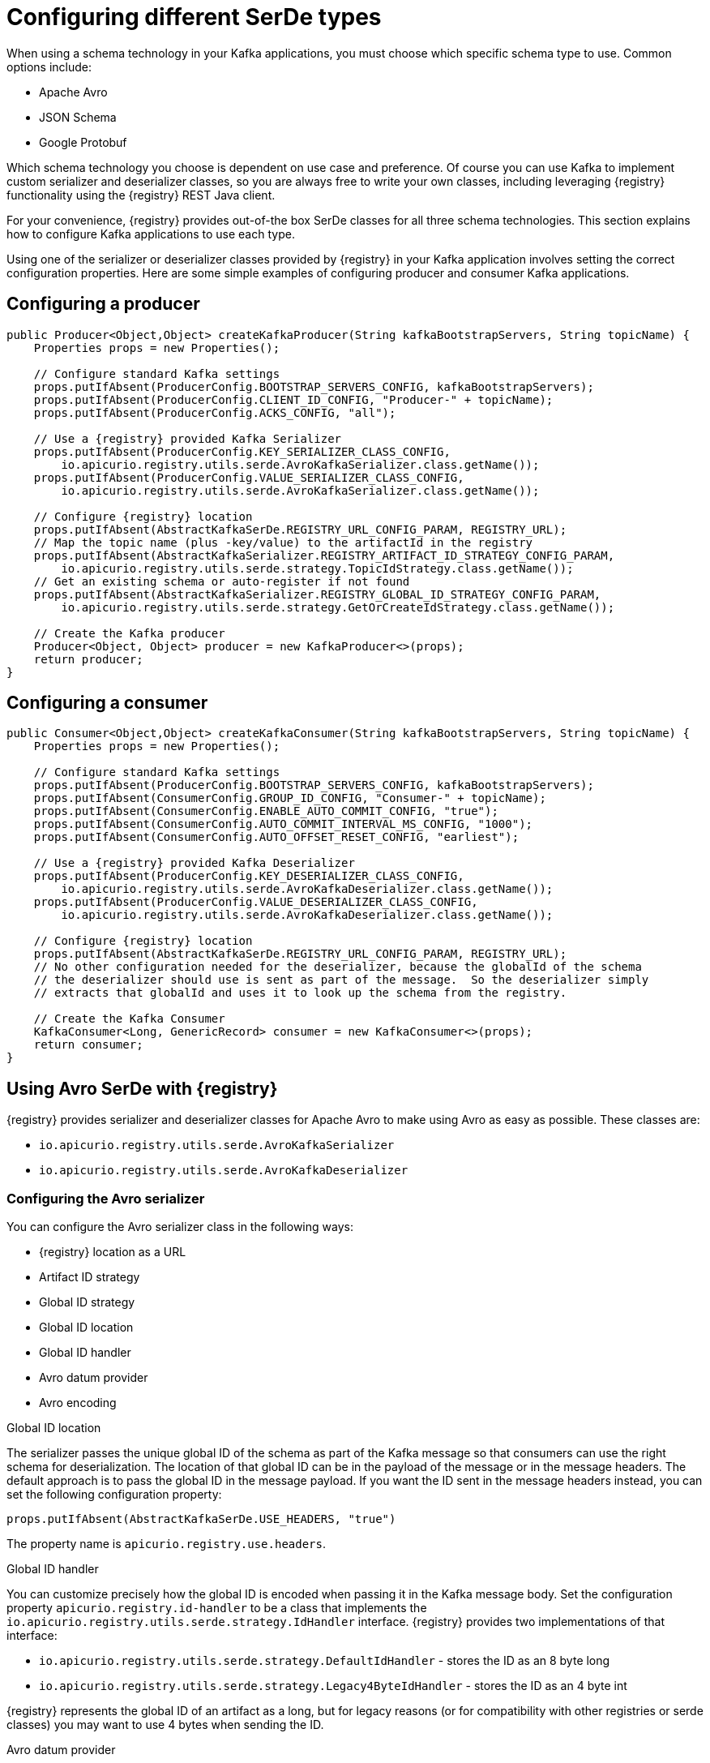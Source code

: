 // Module included in the following assemblies:
//  assembly-using-kafka-client-serdes

[id='registry-serdes-types-serde-{context}']
= Configuring different SerDe types

When using a schema technology in your Kafka applications, you must choose which specific schema type to use. Common options include:

* Apache Avro
* JSON Schema
* Google Protobuf

Which schema technology you choose is dependent on use case and preference. Of course you can use Kafka to implement custom serializer and deserializer classes, so you are always free to write your own classes, including leveraging {registry} functionality using the {registry} REST Java client.

For your convenience, {registry} provides out-of-the box SerDe classes for all three schema technologies. This section explains how to configure Kafka applications to use each type.

Using one of the serializer or deserializer classes provided by {registry} in your Kafka application involves setting the correct configuration properties. Here are some simple examples of configuring producer and consumer Kafka applications.

[discrete]
== Configuring a producer

[source,java,subs="+quotes,attributes"]
----
public Producer<Object,Object> createKafkaProducer(String kafkaBootstrapServers, String topicName) {
    Properties props = new Properties();

    // Configure standard Kafka settings
    props.putIfAbsent(ProducerConfig.BOOTSTRAP_SERVERS_CONFIG, kafkaBootstrapServers);
    props.putIfAbsent(ProducerConfig.CLIENT_ID_CONFIG, "Producer-" + topicName);
    props.putIfAbsent(ProducerConfig.ACKS_CONFIG, "all");

    // Use a {registry} provided Kafka Serializer
    props.putIfAbsent(ProducerConfig.KEY_SERIALIZER_CLASS_CONFIG,
        io.apicurio.registry.utils.serde.AvroKafkaSerializer.class.getName());
    props.putIfAbsent(ProducerConfig.VALUE_SERIALIZER_CLASS_CONFIG,
        io.apicurio.registry.utils.serde.AvroKafkaSerializer.class.getName());

    // Configure {registry} location
    props.putIfAbsent(AbstractKafkaSerDe.REGISTRY_URL_CONFIG_PARAM, REGISTRY_URL);
    // Map the topic name (plus -key/value) to the artifactId in the registry
    props.putIfAbsent(AbstractKafkaSerializer.REGISTRY_ARTIFACT_ID_STRATEGY_CONFIG_PARAM,
        io.apicurio.registry.utils.serde.strategy.TopicIdStrategy.class.getName());
    // Get an existing schema or auto-register if not found
    props.putIfAbsent(AbstractKafkaSerializer.REGISTRY_GLOBAL_ID_STRATEGY_CONFIG_PARAM,
        io.apicurio.registry.utils.serde.strategy.GetOrCreateIdStrategy.class.getName());

    // Create the Kafka producer
    Producer<Object, Object> producer = new KafkaProducer<>(props);
    return producer;
}
----

[discrete]
== Configuring a consumer

[source,java,subs="+quotes,attributes"]
----
public Consumer<Object,Object> createKafkaConsumer(String kafkaBootstrapServers, String topicName) {
    Properties props = new Properties();

    // Configure standard Kafka settings
    props.putIfAbsent(ProducerConfig.BOOTSTRAP_SERVERS_CONFIG, kafkaBootstrapServers);
    props.putIfAbsent(ConsumerConfig.GROUP_ID_CONFIG, "Consumer-" + topicName);
    props.putIfAbsent(ConsumerConfig.ENABLE_AUTO_COMMIT_CONFIG, "true");
    props.putIfAbsent(ConsumerConfig.AUTO_COMMIT_INTERVAL_MS_CONFIG, "1000");
    props.putIfAbsent(ConsumerConfig.AUTO_OFFSET_RESET_CONFIG, "earliest");

    // Use a {registry} provided Kafka Deserializer
    props.putIfAbsent(ProducerConfig.KEY_DESERIALIZER_CLASS_CONFIG,
        io.apicurio.registry.utils.serde.AvroKafkaDeserializer.class.getName());
    props.putIfAbsent(ProducerConfig.VALUE_DESERIALIZER_CLASS_CONFIG,
        io.apicurio.registry.utils.serde.AvroKafkaDeserializer.class.getName());

    // Configure {registry} location
    props.putIfAbsent(AbstractKafkaSerDe.REGISTRY_URL_CONFIG_PARAM, REGISTRY_URL);
    // No other configuration needed for the deserializer, because the globalId of the schema
    // the deserializer should use is sent as part of the message.  So the deserializer simply
    // extracts that globalId and uses it to look up the schema from the registry.

    // Create the Kafka Consumer
    KafkaConsumer<Long, GenericRecord> consumer = new KafkaConsumer<>(props);
    return consumer;
}
----

== Using Avro SerDe with {registry}

{registry} provides serializer and deserializer classes for Apache Avro to make using Avro as
easy as possible. These classes are:

* `io.apicurio.registry.utils.serde.AvroKafkaSerializer`
* `io.apicurio.registry.utils.serde.AvroKafkaDeserializer`

=== Configuring the Avro serializer

You can configure the Avro serializer class in the following ways:

* {registry} location as a URL
* Artifact ID strategy 
* Global ID strategy 
* Global ID location
* Global ID handler
* Avro datum provider
* Avro encoding

.Global ID location
The serializer passes the unique global ID of the schema as part of the Kafka message so that consumers can use the right schema for deserialization.  The location of that global ID can be in the payload of the message or in the message headers. The default approach is to pass the global ID in the message payload. If you want the ID sent in the message headers instead, you can set the following configuration property:
----
props.putIfAbsent(AbstractKafkaSerDe.USE_HEADERS, "true")
----
The property name is `apicurio.registry.use.headers`.


.Global ID handler
You can customize precisely how the global ID is encoded when passing it in the Kafka message body. Set
the configuration property `apicurio.registry.id-handler` to be a class that implements the
`io.apicurio.registry.utils.serde.strategy.IdHandler` interface. {registry} provides two implementations of
that interface:

* `io.apicurio.registry.utils.serde.strategy.DefaultIdHandler` - stores the ID as an 8 byte long
* `io.apicurio.registry.utils.serde.strategy.Legacy4ByteIdHandler` - stores the ID as an 4 byte int

{registry} represents the global ID of an artifact as a long, but for legacy reasons (or for compatibility with other registries or serde classes) you may want to use 4 bytes when sending the ID.

.Avro datum provider
Avro provides different datum writers and readers to write and read data. {registry} supports three different types:

* Generic
* Specific
* Reflect

The {registry} `AvroDatumProvider` is the abstraction on which type is then actually used, where `DefaultAvroDatumProvider` is used by default.

There are two configuration options you can set:

* `apicurio.registry.avro-datum-provider` - provide a fully qualified Java class name of the `AvroDatumProvider` implementation, for example `io.apicurio.registry.utils.serde.avro.ReflectAvroDatumProvider`
* `apicurio.registry.use-specific-avro-reader` - true or false, to use specific type when using `DefaultAvroDatumProvider`

.Avro encoding

When using Apache Avro to serializer data, it is common to use the Avro binary encoding format. This is so that the data is encoded in as efficient a format as possible.  However, Avro also supports encoding the data as JSON. Encoding as JSON is useful because it is much easier to inspect the payload of each message, often for logging, debugging, or other similar use cases.  The {registry} Avro serializer can be configured to change the encoding to JSON from the default (binary).

Set the Avro encoding to use by configuring the `apicurio.avro.encoding` property. The value must be either
`JSON` or `BINARY`.

=== Configuring the Avro deserializer

You must configure the Avro deserializer class to match the configuration settings of the serializer.  As a
result, you can configure the Avro deserializer class in the following ways:

* {registry} location as a URL
* Global ID handler
* Avro datum provider
* Avro encoding

See the serializer documentation for the above configuration options - the property names and values are the same.

[NOTE] 
====
The following options are not needed when configuring the deserializer:

* Artifact ID strategy
* Global ID strategy
* Global ID location
====

The reason these options are not necessary is that the deserializer class can figure this information out from
the message itself. In the case of the two strategies, they are not needed because the serializer is responsible for sending the global ID of the schema as part of the message. 

The location of that global ID is determined by the deserializer by simply checking for the magic byte at the start of the message payload. If that byte is found, the global ID is read from the message payload using the configured handler.  If the magic byte is not found, the global ID is read from the message headers.

== Using JSON Schema SerDe with {registry}

{registry} provides serializer and deserializer classes for JSON Schema to make using JSON Schema as easy as possible.  These classes are:

* `io.apicurio.registry.utils.serde.JsonSchemaKafkaSerializer`
* `io.apicurio.registry.utils.serde.JsonSchemaKafkaDeserializer`

Unlike Apache Avro, JSON Schema is not actually a serialization technology - it is instead a validation
technology. As a result, configuration options for JSON Schema are quite different. For example, there is no
encoding option, because data is always encoded as JSON.

=== Configuring the JSON Schema serializer

You can configure the JSON Schema serializer class in the following ways:

* {registry} location as a URL
* Artifact ID strategy 
* Global ID strategy
* Validation enabled/disabled

As you can see, the only non-standard configuration property is whether JSON Schema validation is enabled or
disabled.  The validation feature is disabled by default but can be enabled by setting
`apicurio.registry.serdes.json-schema.validation-enabled` to `"true"`. For example:
----
props.putIfAbsent(JsonSchemaSerDeConstants.REGISTRY_JSON_SCHEMA_VALIDATION_ENABLED, "true")`
----

=== Configuring the JSON Schema deserializer

You can configure the JSON Schema deserializer class in the following ways:

* {registry} location as a URL
* Validation enabled/disabled

The deserializer is simple to configure. You must provide the location of {registry} so that the schema can be loaded. The only other configuration is whether or not to perform validation.  These
configuration properties are the same as for the serializer.

NOTE: Deserializer validation only works if the serializer passes the global ID in the Kafka message, which will only happen when validation is enabled in the serializer.

== Using Protobuf SerDe with {registry}

{registry} provides serializer and deserializer classes for Google Protobuf out of the box, to make using Protobuf as easy as possible.  These classes are:

* `io.apicurio.registry.utils.serde.ProtobufKafkaSerializer`
* `io.apicurio.registry.utils.serde.ProtobufKafkaDeserializer`

=== Configuring the Protobuf serializer

You can configure the Protobuf serializer class in the following ways:

* {registry} location as a URL
* Artifact ID strategy 
* Global ID strategy 
* Global ID location
* Global ID handler

=== Configuring the Protobuf deserializer

You must configure the Protobuf deserializer class to match the configuration settings of the serializer.  As a result, you can configure the Protobuf deserializer class in the following ways:

* {registry} location as a URL
* Global ID handler

See the serializer documentation these configuration options - the property names and values are the same.

[NOTE]
====
The following options are not needed when configuring the deserializer:

* Artifact ID strategy
* Global ID strategy
* Global ID location
====

The reason these options are not necessary is that the deserializer class can figure this information out from
the message itself. In the case of the two strategies, they are not needed because the serializer is responsible for sending the global ID of the schema as part of the message.  

The location of that global ID is determined (by the deserializer) by simply checking for the magic byte at the start of the message payload. If that byte is found, the global ID is read from the message payload (using the configured handler). If the magic byte is not found, the global ID is read from the message headers.

NOTE: The Protobuf deserializer does not deserialize to your exact Protobuf Message implementation,
but rather to a `DynamicMessage` instance (because there is no appropriate API to do otherwise).

